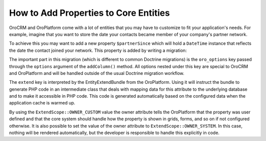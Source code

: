 How to Add Properties to Core Entities
======================================

OroCRM and OroPlatform come with a lot of entities that you may have to customize to fit your
application's needs. For example, imagine that you want to store the date your contacts became
member of your company's partner network.

To achieve this you may want to add a new property ``$partnerSince`` which will hold a ``DateTime``
instance that reflects the date the contact joined your network. This property is added by writing
a migration:

.. code-block:: php
    :linenos:

    // src/AppBundle/Migrations/Schema/v1_0/AddPartnerSinceToContact.php
    namespace AppBundle\Migrations\Schema\v1_0;

    use Doctrine\DBAL\Schema\Schema;
    use Oro\Bundle\EntityExtendBundle\EntityConfig\ExtendScope;
    use Oro\Bundle\MigrationBundle\Migration\Migration;
    use Oro\Bundle\MigrationBundle\Migration\QueryBag;

    class AddPartnerSinceToContact implements Migration
    {
        public function up(Schema $schema, QueryBag $queries)
        {
            $table = $schema->getTable('orocrm_contact');
            $table->addColumn('partnerSince', 'datetime', [
                'oro_options' => [
                    'extend' => ['owner' => ExtendScope::OWNER_CUSTOM],
                ],
            ]);
        }
    }

The important part in this migration (which is different to common Doctrine migrations) is the
``oro_options`` key passed through the ``options`` argument of the ``addColumn()`` method. All
options nested under this key are special to OroCRM and OroPlatform and will be handled outside of
the usual Doctrine migration workflow.

The ``extend`` key is interpreted by the EntityExtendBundle from the OroPlatform. Using it will
instruct the bundle to generate PHP code in an intermediate class that deals with mapping data for
this attribute to the underlying database and to make it accessible in PHP code. This code is
generated automatically based on the configured data when the application cache is warmed up.

By using the ``ExtendScope::OWNER_CUSTOM`` value the owner attribute tells the OroPlatform that the
property was user defined and that the core system should handle how the property is shown in
grids, forms, and so on if not configured otherwise. It is also possible to set the value of the
owner attribute to ``ExtendScope::OWNER_SYSTEM``. In this case, nothing will be rendered
automatically, but the developer is responsible to handle this explicitly in code.
